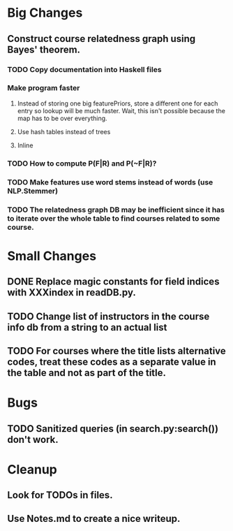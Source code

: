 * Big Changes
** Construct course relatedness graph using Bayes' theorem.
*** TODO Copy documentation into Haskell files
*** Make program faster
**** Instead of storing one big featurePriors, store a different one for each entry so lookup will be much faster. Wait, this isn't possible because the map has to be over everything.
**** Use hash tables instead of trees
**** Inline
*** TODO How to compute P(F|R) and P(~F|R)?
*** TODO Make features use word stems instead of words (use NLP.Stemmer)
*** TODO The relatedness graph DB may be inefficient since it has to iterate over the whole table to find courses related to some course.
* Small Changes
** DONE Replace magic constants for field indices with XXXindex in readDB.py.
   CLOSED: [2013-11-26 Tue 14:12]
** TODO Change list of instructors in the course info db from a string to an actual list
** TODO For courses where the title lists alternative codes, treat these codes as a separate value in the table and not as part of the title.
* Bugs
** TODO Sanitized queries (in search.py:search()) don't work.
* Cleanup
** Look for TODOs in files.
** Use Notes.md to create a nice writeup.
